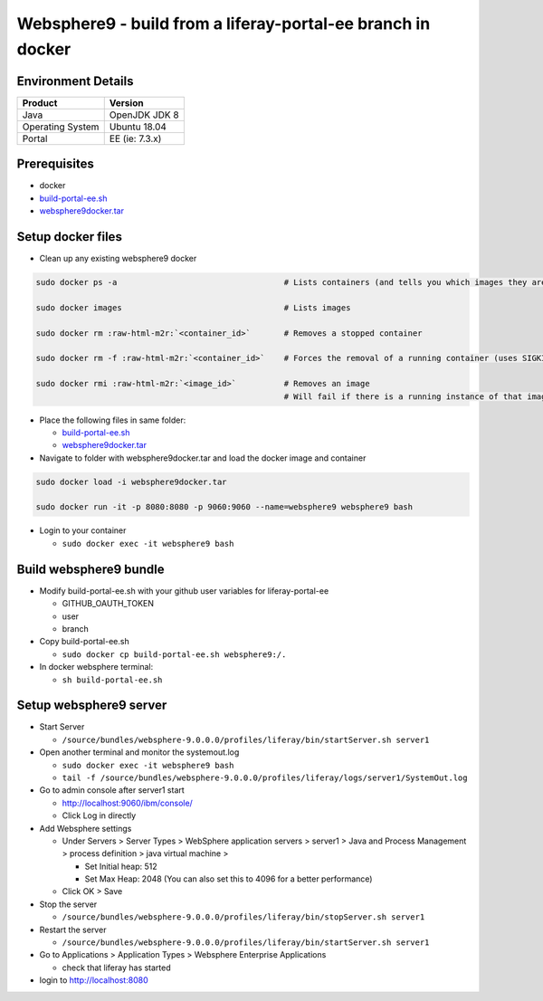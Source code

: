==============================================
Websphere9 - build from a liferay-portal-ee branch in docker
==============================================

Environment Details
-------------------

.. list-table::
   :header-rows: 1

   * - Product
     - Version
   * - Java
     - OpenJDK JDK 8
   * - Operating System
     - Ubuntu 18.04
   * - Portal
     - EE (ie: 7.3.x)


Prerequisites
-------------


* docker
* `build-portal-ee.sh <build-portal-ee.sh>`_
* `websphere9docker.tar <https://drive.google.com/file/d/1-eWlIqUXHlv4y15igLsYyqu6rWEvwqYe/view?usp=sharing>`_

Setup docker files
------------------


* Clean up any existing websphere9 docker

.. code-block:: bash

  sudo docker ps -a                                   # Lists containers (and tells you which images they are spun from)

  sudo docker images                                  # Lists images

  sudo docker rm :raw-html-m2r:`<container_id>`       # Removes a stopped container

  sudo docker rm -f :raw-html-m2r:`<container_id>`    # Forces the removal of a running container (uses SIGKILL)

  sudo docker rmi :raw-html-m2r:`<image_id>`          # Removes an image
                                                      # Will fail if there is a running instance of that image i.e. container


* Place the following files in same folder:

  * `build-portal-ee.sh <build-portal-ee.sh>`_
  * `websphere9docker.tar <https://drive.google.com/file/d/1-eWlIqUXHlv4y15igLsYyqu6rWEvwqYe/view?usp=sharing>`_

* Navigate to folder with websphere9docker.tar and load the docker image and container

.. code-block:: bash

  sudo docker load -i websphere9docker.tar

  sudo docker run -it -p 8080:8080 -p 9060:9060 --name=websphere9 websphere9 bash

* Login to your container

  * ``sudo docker exec -it websphere9 bash``

Build websphere9 bundle
-----------------------


* Modify build-portal-ee.sh with your github user variables for liferay-portal-ee

  * GITHUB_OAUTH_TOKEN
  * user
  * branch

* Copy build-portal-ee.sh

  * ``sudo docker cp build-portal-ee.sh websphere9:/.``

* In docker websphere terminal:

  * ``sh build-portal-ee.sh``

Setup websphere9 server
-----------------------


* Start Server

  * ``/source/bundles/websphere-9.0.0.0/profiles/liferay/bin/startServer.sh server1``

* Open another terminal and monitor the systemout.log

  * ``sudo docker exec -it websphere9 bash``
  * ``tail -f /source/bundles/websphere-9.0.0.0/profiles/liferay/logs/server1/SystemOut.log``

* Go to admin console after server1 start

  * http://localhost:9060/ibm/console/
  * Click Log in directly

* Add Websphere settings

  * Under Servers > Server Types > WebSphere application servers > server1 > Java and Process Management > process definition > java virtual machine >

    * Set Initial heap: 512
    * Set Max Heap: 2048 (You can also set this to 4096 for a better performance)

  * Click OK > Save

* Stop the server

  * ``/source/bundles/websphere-9.0.0.0/profiles/liferay/bin/stopServer.sh server1``

* Restart the server

  * ``/source/bundles/websphere-9.0.0.0/profiles/liferay/bin/startServer.sh server1``

* Go to Applications > Application Types > Websphere Enterprise Applications

  * check that liferay has started

* login to http://localhost:8080
